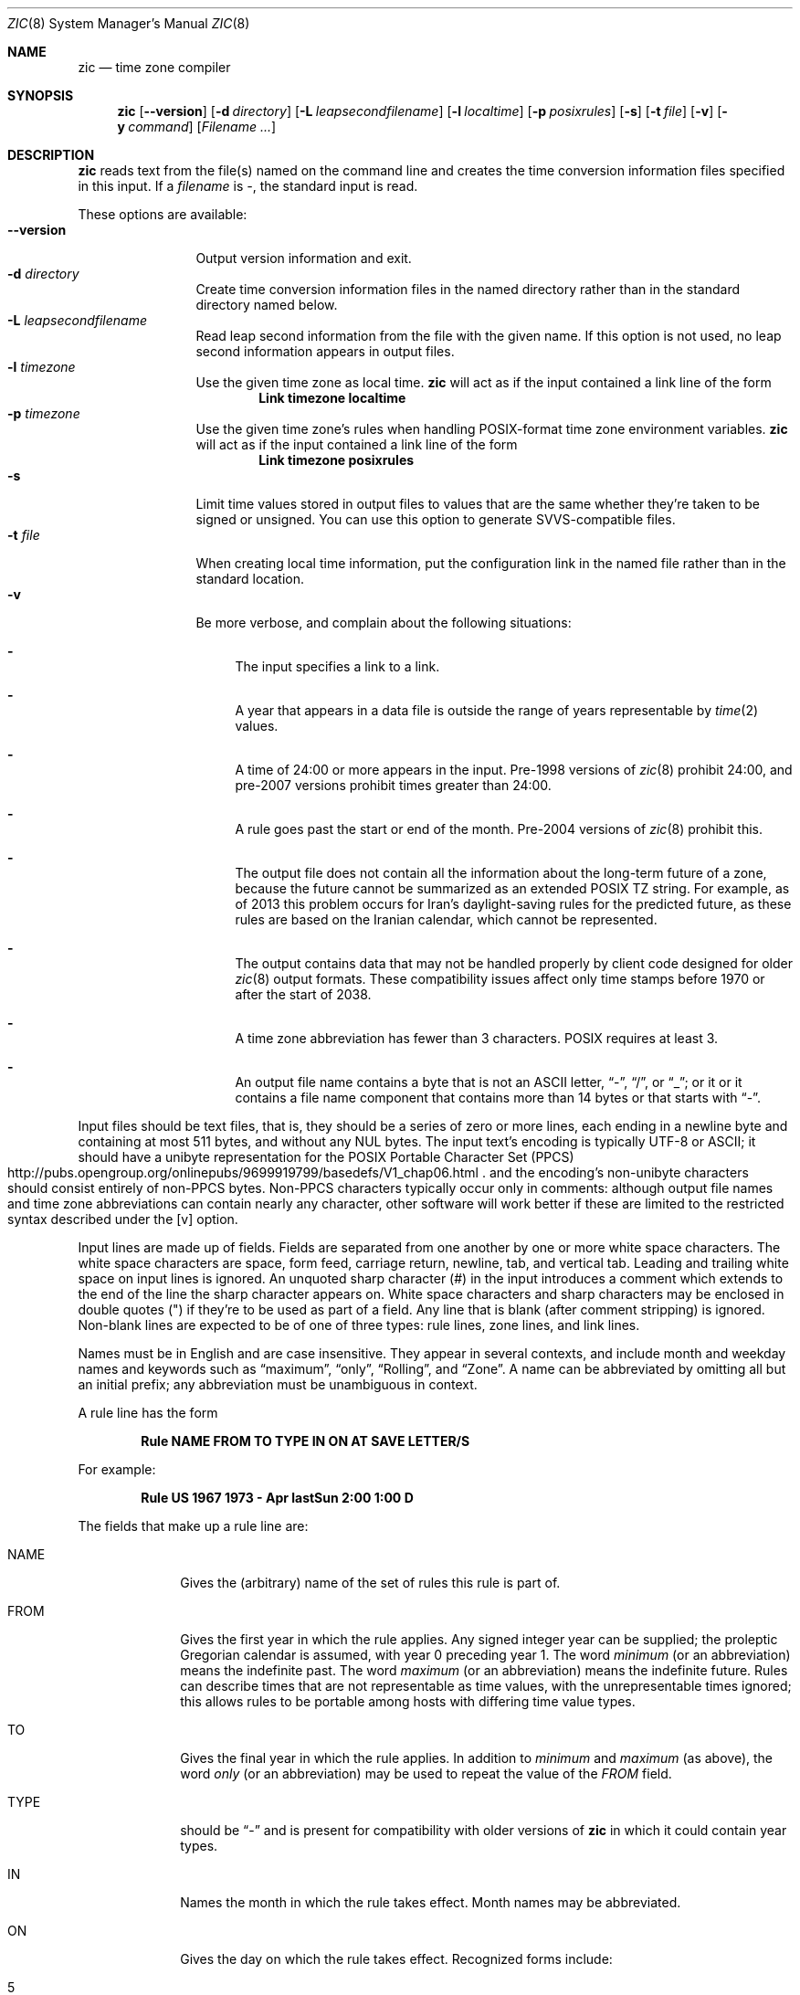 .\"	$NetBSD: zic.8,v 1.28 2018/01/25 22:48:42 christos Exp $
.Dd January 25, 2018
.Dt ZIC 8
.Os
.Sh NAME
.Nm zic
.Nd time zone compiler
.Sh SYNOPSIS
.Nm
.Op Fl \-version
.Op Fl d Ar directory
.Op Fl L Ar leapsecondfilename
.Op Fl l Ar localtime
.Op Fl p Ar posixrules
.Op Fl s
.Op Fl t Ar file
.Op Fl v
.Op Fl y Ar command
.Op Ar Filename ...
.Sh DESCRIPTION
.Nm
reads text from the file(s) named on the command line
and creates the time conversion information files specified in this input.
If a
.Ar filename
is
.Ar \&- ,
the standard input is read.
.Pp
These options are available:
.Bl -tag -width XXXXXXXXXX -compact
.It Fl \-version
Output version information and exit.
.It Fl d Ar directory
Create time conversion information files in the named directory rather than
in the standard directory named below.
.It Fl L Ar leapsecondfilename
Read leap second information from the file with the given name.
If this option is not used,
no leap second information appears in output files.
.It Fl l Ar timezone
Use the given time zone as local time.
.Nm
will act as if the input contained a link line of the form
.Dl Link	timezone	localtime
.It Fl p Ar timezone
Use the given time zone's rules when handling POSIX-format
time zone environment variables.
.Nm
will act as if the input contained a link line of the form
.Dl Link	timezone	posixrules
.It Fl s
Limit time values stored in output files to values that are the same
whether they're taken to be signed or unsigned.
You can use this option to generate SVVS-compatible files.
.It Fl t Ar file
When creating local time information, put the configuration link in
the named file rather than in the standard location.
.It Fl v
Be more verbose, and complain about the following situations:
.Bl -dash
.It
The input specifies a link to a link.
.It
A year that appears in a data file is outside the range
of years representable by
.Xr time 2
values.
.It
A time of 24:00 or more appears in the input.
Pre-1998 versions of
.Xr zic 8
prohibit 24:00, and pre-2007 versions prohibit times greater than 24:00.
.It
A rule goes past the start or end of the month.
Pre-2004 versions of
.Xr zic 8
prohibit this.
.It
The output file does not contain all the information about the
long-term future of a zone, because the future cannot be summarized as
an extended POSIX TZ string.
For example, as of 2013 this problem
occurs for Iran's daylight-saving rules for the predicted future, as
these rules are based on the Iranian calendar, which cannot be
represented.
.It
The output contains data that may not be handled properly by client
code designed for older
.Xr zic 8
output formats.
These compatibility issues affect only time stamps
before 1970 or after the start of 2038.
.It
A time zone abbreviation has fewer than 3 characters.
POSIX requires at least 3.
.It
An output file name contains a byte that is not an ASCII letter,
.Dq - ,
.Dq / ,
or
.Dq _ ;
or it 
or it contains a file name component that contains more than 14 bytes
or that starts with
.Dq - .
.El
.El
.Pp
Input files should be text files, that is, they should be a series of
zero or more lines, each ending in a newline byte and containing at
most 511 bytes, and without any
.Dv NUL
bytes.
The input text's encoding
is typically UTF-8 or ASCII; it should have a unibyte representation
for the POSIX Portable Character Set (PPCS)
.Rs
.%U http://pubs.opengroup.org/onlinepubs/9699919799/basedefs/V1_chap06.html
.Re
and the encoding's non-unibyte characters should consist entirely of
non-PPCS bytes.
Non-PPCS characters typically occur only in comments:
although output file names and time zone abbreviations can contain
nearly any character, other software will work better if these are
limited to the restricted syntax described under the
.Op v
option.
.Pp
Input lines are made up of fields.
Fields are separated from one another by one or more white space characters.
The white space characters are space, form feed, carriage return, newline,
tab, and vertical tab.
Leading and trailing white space on input lines is ignored.
An unquoted sharp character (#) in the input introduces a comment which extends
to the end of the line the sharp character appears on.
White space characters and sharp characters may be enclosed in double
quotes
.Pq \&"
.\" XXX "
if they're to be used as part of a field.
Any line that is blank (after comment stripping) is ignored.
Non-blank lines are expected to be of one of three types:
rule lines, zone lines, and link lines.
.Pp
Names must be in English and are case insensitive.
They appear in several contexts, and include month and weekday names
and keywords such as
.Dq maximum ,
.Dq only ,
.Dq Rolling ,
and
.Dq Zone .
A name can be abbreviated by omitting all but an initial prefix; any
abbreviation must be unambiguous in context.
.Pp
A rule line has the form
.Pp
.Dl Rule	NAME	FROM	TO	TYPE	IN	ON		AT	SAVE	LETTER/S
.Pp
For example:
.Pp
.Dl Rule	US	1967	1973	\-	Apr	lastSun	2:00	1:00	D
.Pp
The fields that make up a rule line are:
.Bl -tag -width "LETTER/S"
.It NAME
Gives the (arbitrary) name of the set of rules this rule is part of.
.It FROM
Gives the first year in which the rule applies.
Any signed integer year can be supplied; the proleptic Gregorian calendar
is assumed, with year 0 preceding year 1.
The word
.Em minimum
(or an abbreviation) means the indefinite past.
The word
.Em maximum
(or an abbreviation) means the indefinite future.
Rules can describe times that are not representable as time values,
with the unrepresentable times ignored; this allows rules to be portable
among hosts with differing time value types.
.It TO
Gives the final year in which the rule applies.
In addition to
.Em minimum
and
.Em maximum
(as above),
the word
.Em only
(or an abbreviation)
may be used to repeat the value of the
.Em FROM
field.
.It TYPE
should be
.Dq -
and is present for compatibility with older versions of
.Nm
in which it could contain year types.
.It IN
Names the month in which the rule takes effect.
Month names may be abbreviated.
.It ON
Gives the day on which the rule takes effect.
Recognized forms include:
.Pp
.Bl -tag -width lastSun -compact -offset indent
.It 5
the fifth of the month
.It lastSun
the last Sunday in the month
.It lastMon
the last Monday in the month
.It Sun\*[Ge]8
first Sunday on or after the eighth
.It Sun\*[Le]25
last Sunday on or before the 25th
.El
.Pp
Names of days of the week may be abbreviated or spelled out in full.
A weekday name (e.g.,
.Dq Sunday )
or a weekday name preceded by
.Dq last
(e.g.,
.Dq lastSunday )
may be abbreviated or spelled out in full.
Note that there must be no spaces within the
.Em ON
field.
.It AT
Gives the time of day at which the rule takes effect.
Recognized forms include:
.Pp
.Bl -tag -width "01X28X14" -compact -offset indent
.It 2
time in hours
.It 2:00
time in hours and minutes
.It 01:28:14
time in hours, minutes, and seconds
.It 15:00
24-hour format time (for times after noon)
.It 260:00
260 hours after 00:00
.It \-2:30
2.5 hours before 00:00
.It \-
equivalent to 0
.El
.Pp
where hour 0 is midnight at the start of the day,
and hour 24 is midnight at the end of the day.
Any of these forms may be followed by the letter
.Em w
if the given time is local
.Dq wall clock
time,
.Em s
if the given time is local
.Dq standard
time, or
.Em u
(or
.Em g
or
.Em z )
if the given time is universal time;
in the absence of an indicator,
wall clock time is assumed.
The intent is that a rule line describes the instants when a
clock/calendar set to the type of time specified in the
.Em AT
field would show the specified date and time of day.
.It SAVE
Gives the amount of time to be added to local standard time when the rule is in
effect.
This field has the same format as the
.Em AT
field
(although, of course, the
suffixes are not used).
Negative offsets are allowed; in Ireland, for example, daylight saving
time is observed in winter and has a negative offset relative to
Irish Standard Time.
Only the sum of standard time and this amount matters; for example,
.Nm
does not distinguish a 10:30 standard time plus an 0:30
.Em SAVE
from a 10:00 standard time plus a 1:00
.Em SAVE .
.It LETTER/S
Gives the
.Dq variable part
(for example, the
.Dq S
or
.Dq D
in
.Dq EST
or
.Dq EDT )
of time zone abbreviations to be used when this rule is in effect.
If this field is
.Em \&- ,
the variable part is null.
.El
.Pp
A zone line has the form
.Pp
.Dl Zone	NAME			GMTOFF	RULES/SAVE	FORMAT	[UNTIL]
.Pp
For example:
.Pp
.Dl Zone	Asia/Amman	2:00	Jordan	EE%sT	2017 Oct 27 1:00
.Pp
The fields that make up a zone line are:
.Bl -tag -width "RULES/SAVE"
.It NAME
The name of the time zone.
This is the name used in creating the time conversion information file for the
zone.
It should not contain a file name component
.Dq .
or
.Dq .. ;
a file name component is a maximal substring that does not contain
.Dq / .
.It GMTOFF
The amount of time to add to UT to get standard time in this zone.
This field has the same format as the
.Em AT
and
.Em SAVE
fields of rule lines;
begin the field with a minus sign if time must be subtracted from UT.
.It RULES
The name of the rules that apply in the time zone or,
alternatively, an amount of time to add to local standard time.
If this field is
.Em \&-
then standard time always applies in the time zone.
When an amount of time is given, only the sum of standard time and
this amount matters.
.It FORMAT
The format for time zone abbreviations in this time zone.
The pair of characters
.Em %s
is used to show where the
.Dq variable part
of the time zone abbreviation goes.
Alternately, a format can use the pair of characters
.Em %z
+to stand for the UT offset in the form
.Em \(+- hh ,
.Em \(+- hhmm ,
or
.Em \(+- hhmmss ,
using the shortest form that does not lose information, where
.Em hh ,
.Em mm ,
and
.Em ss
are the hours, minutes, and seconds east (+) or west (\(mi) of UT.
Alternatively,
a slash
.Pq \&/
separates standard and daylight abbreviations.
To conform to POSIX, a time zone abbreviation should contain only
alphanumeric ASCII characters, "+" and "\*-".
.It UNTIL
The time at which the UT offset or the rule(s) change for a location.
It takes the form of YEAR [MONTH [DAY [TIME]]].
If this is specified,
the time zone information is generated from the given UT offset
and rule change until the time specified, which is interpreted using
the rules in effect just before the transition.
The month, day, and time of day have the same format as the IN, ON, and AT
fields of a rule; trailing fields can be omitted, and default to the
earliest possible value for the missing fields.
.Pp
The next line must be a
.Dq continuation
line; this has the same form as a zone line except that the
string
.Dq Zone
and the name are omitted, as the continuation line will
place information starting at the time specified as the
.Em until
information in the previous line in the file used by the previous line.
Continuation lines may contain
.Em until
information, just as zone lines do, indicating that the next line is a further
continuation.
.El
.Pp
If a zone changes at the same instant that a rule would otherwise take
effect in the earlier zone or continuation line, the rule is ignored.
In a single zone it is an error if two rules take effect at the same
instant, or if two zone changes take effect at the same instant.
.Pp
A link line has the form
.Pp
.Dl Link	TARGET			LINK-NAME
.Pp
For example:
.Pp
.Dl Link	Europe/Istanbul	Asia/Istanbul
.Pp
The
.Em TARGET
field should appear as the
.Em NAME
field in some zone line.
The
.Em LINK-NAME
field is used as an alternative name for that zone;
it has the same syntax as a zone line's
.Em NAME
field.
.Pp
Except for continuation lines,
lines may appear in any order in the input.
However, the behavior is unspecified if multiple zone or link lines
define the same name, or if the source of one link line is the target
of another.
.Pp
Lines in the file that describes leap seconds have the following form:
.Pp
.Dl Leap	YEAR	MONTH	DAY	HH:MM:SS	CORR	R/S
.Pp
For example:
.Pp
.Dl Leap	2016	Dec		31	23:59:60	+	S
.Pp
The
.Em YEAR ,
.Em MONTH ,
.Em DAY ,
and
.Em HH:MM:SS
fields tell when the leap second happened.
The
.Em CORR
field
should be
.Dq \&+
if a second was added
or
.Dq \&-
if a second was skipped.
The
.Em R/S
field
should be (an abbreviation of)
.Dq Stationary
if the leap second time given by the other fields should be interpreted as UTC
or
(an abbreviation of)
.Dq Rolling
if the leap second time given by the other fields should be interpreted as
local wall clock time.
.Sh EXTENDED EXAMPLE
Here is an extended example of
.Ic zic
input, intended to illustrate many of its features.
In this example, the EU rules are for the European Union
and for its predecessor organization, the European Communities.
.Pp
.Bl -column -compact -offset indent "# Rule" "Swiss" "FROM" "1995" "TYPE" "Oct" "lastSun" "1:00u" "SAVE" "LETTER/S"
.It # Rule	NAME	FROM	TO	TYPE	IN	ON	AT	SAVE	LETTER/S
.It Rule	Swiss	1941	1942	-	May	Mon>=1	1:00	1:00	S
.It Rule	Swiss	1941	1942	-	Oct	Mon>=1	2:00	0	-
.Pp
.It Rule	EU	1977	1980	-	Apr	Sun>=1	1:00u	1:00	S
.It Rule	EU	1977	only	-	Sep	lastSun	1:00u	0	-
.It Rule	EU	1978	only	-	Oct	 1	1:00u	0	-
.It Rule	EU	1979	1995	-	Sep	lastSun	1:00u	0	-
.It Rule	EU	1981	max	-	Mar	lastSun	1:00u	1:00	S
.It Rule	EU	1996	max	-	Oct	lastSun	1:00u	0	-
.El
.Pp
.Bl -column -compact -offset indent "# Zone" "Europe/Zurich" "0:34:08" "RULES/SAVE" "FORMAT" "UNTIL"
.It # Zone	NAME	GMTOFF	RULES/SAVE	FORMAT	[UNTIL]
.It Zone	Europe/Zurich	0:34:08	-	LMT	1853 Jul 16
.It 		0:29:44	-	BMT	1894 Jun
.It 		1:00	Swiss	CE%sT	1981
.It 		1:00	EU	CE%sT
.Pp
.El
.Bl -column -compact -offset indent "# Zone" "Europe/Zurich" "0:34:08" "RULES/SAVE" "FORMAT" "UNTIL"
.It Link	Europe/Zurich	Europe/Vaduz
.El
.Pp
In this example, the zone is named Europe/Zurich but it has an alias
as Europe/Vaduz.
This example says that Zurich was 34 minutes and 8
seconds east of UT until 1853-07-16 at 00:00, when the legal offset
was changed to 7\(de\|26\(fm\|22.50\(sd; although this works out to
0:29:45.50, the input format cannot represent fractional seconds so it
is rounded here.
After 1894-06-01 at 00:00 the UT offset became one hour
and Swiss daylight saving rules (defined with lines beginning with "Rule
Swiss") apply.
From 1981 to the present, EU daylight saving rules have
.Pp
In 1941 and 1942, daylight saving time applied from the first Monday
in May at 01:00 to the first Monday in October at 02:00.
The pre-1981 EU daylight-saving rules have no effect
here, but are included for completeness.
Since 1981, daylight
saving has begun on the last Sunday in March at 01:00 UTC.
Until 1995 it ended the last Sunday in September at 01:00 UTC,
but this changed to the last Sunday in October starting in 1996.
.Pp
For purposes of
display, "LMT" and "BMT" were initially used, respectively.
Since
Swiss rules and later EU rules were applied, the display name for the
time zone has been CET for standard time and CEST for daylight saving
time.
.Sh NOTES
For areas with more than two types of local time,
you may need to use local standard time in the
.Em AT
field of the earliest transition time's rule to ensure that
the earliest transition time recorded in the compiled file is correct.
.Pp
If,
for a particular zone,
a clock advance caused by the start of daylight saving
coincides with and is equal to
a clock retreat caused by a change in UT offset,
.Ic zic
produces a single transition to daylight saving at the new UT offset
(without any change in wall clock time).
To get separate transitions
use multiple zone continuation lines
specifying transition instants using universal time.
.Pp
Time stamps well before the Big Bang are silently omitted from the output.
This works around bugs in software that mishandles large negative time stamps.
Call it sour grapes, but pre-Big-Bang time stamps are physically suspect anyway.
The pre-Big-Bang cutoff time is approximate and may change in future versions.
.Sh FILES
.Bl -tag -width /usr/share/zoneinfo -compact
.It Pa /etc/localtime
default local time zone file
.It Pa /usr/share/zoneinfo
standard directory used for created files
.El
.Sh SEE ALSO
.Xr ctime 3 ,
.Xr tzfile 5 ,
.Xr zdump 8
.\" @(#)zic.8	8.6
.\" This file is in the public domain, so clarified as of
.\" 2009-05-17 by Arthur David Olson.
